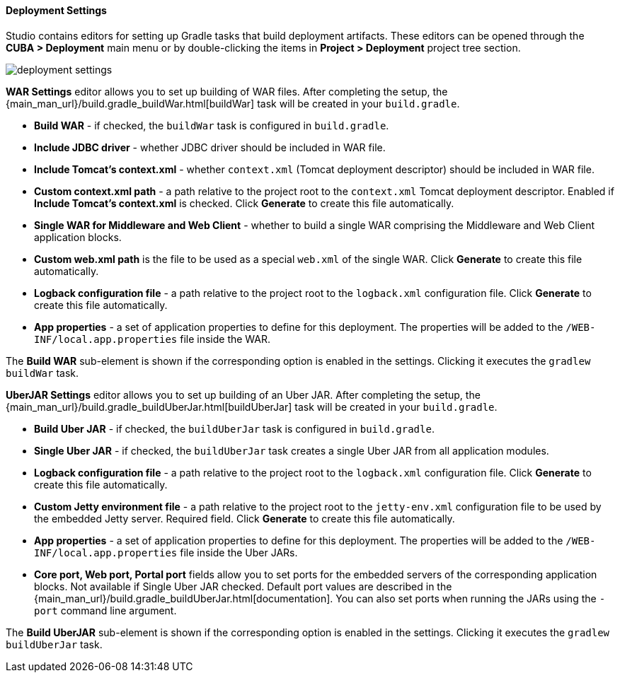 :sourcesdir: ../../../../../source

[[deployment]]
==== Deployment Settings

Studio contains editors for setting up Gradle tasks that build deployment artifacts. These editors can be opened through the *CUBA > Deployment* main menu or by double-clicking the items in *Project > Deployment* project tree section.

image::features/project/deployment-settings.png[align="center"]

*WAR Settings* editor allows you to set up building of WAR files. After completing the setup, the {main_man_url}/build.gradle_buildWar.html[buildWar] task will be created in your `build.gradle`.

* *Build WAR* - if checked, the `buildWar` task is configured in `build.gradle`.

* *Include JDBC driver* - whether JDBC driver should be included in WAR file.

* *Include Tomcat's context.xml* - whether `context.xml` (Tomcat deployment descriptor) should be included in WAR file.

* *Custom context.xml path* - a path relative to the project root to the `context.xml` Tomcat deployment descriptor. Enabled if *Include Tomcat's context.xml* is checked. Click *Generate* to create this file automatically.

* *Single WAR for Middleware and Web Client* - whether to build a single WAR comprising the Middleware and Web Client application blocks.

* *Custom web.xml path* is the file to be used as a special `web.xml` of the single WAR. Click *Generate* to create this file automatically.

* *Logback configuration file* - a path relative to the project root to the `logback.xml` configuration file. Click *Generate* to create this file automatically.

* *App properties* - a set of application properties to define for this deployment. The properties will be added to the `/WEB-INF/local.app.properties` file inside the WAR.

The *Build WAR* sub-element is shown if the corresponding option is enabled in the settings. Clicking it executes the `gradlew buildWar` task.

*UberJAR Settings* editor allows you to set up building of an Uber JAR. After completing the setup, the {main_man_url}/build.gradle_buildUberJar.html[buildUberJar] task will be created in your `build.gradle`.

* *Build Uber JAR* - if checked, the `buildUberJar` task is configured in `build.gradle`.

* *Single Uber JAR* - if checked, the `buildUberJar` task creates a single Uber JAR from all application modules.

* *Logback configuration file* - a path relative to the project root to the `logback.xml` configuration file. Click *Generate* to create this file automatically.

* *Custom Jetty environment file* - a path relative to the project root to the `jetty-env.xml` configuration file to be used by the embedded Jetty server. Required field. Click *Generate* to create this file automatically.

* *App properties* - a set of application properties to define for this deployment. The properties will be added to the `/WEB-INF/local.app.properties` file inside the Uber JARs.

* *Core port, Web port, Portal port* fields allow you to set ports for the embedded servers of the corresponding application blocks. Not available if Single Uber JAR checked. Default port values are described in the {main_man_url}/build.gradle_buildUberJar.html[documentation]. You can also set ports when running the JARs using the `-port` command line argument.

The *Build UberJAR* sub-element is shown if the corresponding option is enabled in the settings. Clicking it executes the `gradlew buildUberJar` task.
